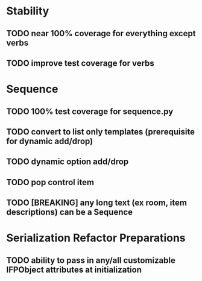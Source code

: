 * Stability
** TODO near 100% coverage for everything *except* verbs
** TODO improve test coverage for verbs
* Sequence
** TODO 100% test coverage for sequence.py
** TODO convert to list only templates (prerequisite for dynamic add/drop)
** TODO dynamic option add/drop
** TODO pop control item
** TODO [BREAKING] any long text (ex room, item descriptions) can be a Sequence
* Serialization Refactor Preparations
** TODO ability to pass in any/all customizable IFPObject attributes at initialization
